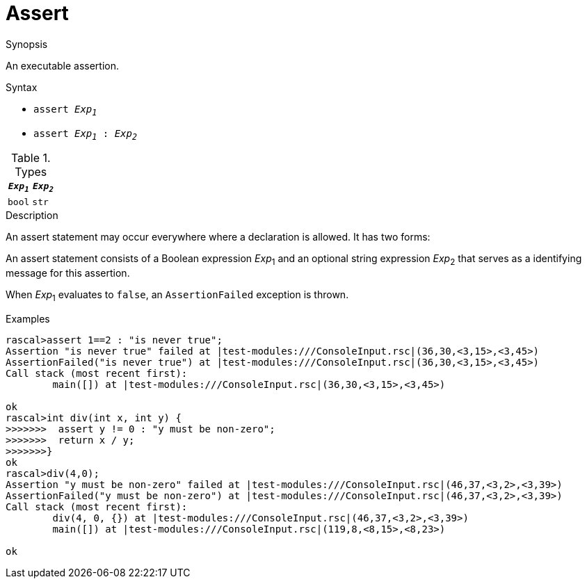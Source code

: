 
[[Statements-Assert]]
# Assert
:concept: Statements/Assert

.Synopsis
An executable assertion.

.Syntax

*  `assert _Exp~1~_`
*  `assert _Exp~1~_ : _Exp~2~_`

.Types


|====
| `_Exp~1~_` | `_Exp~2~_` 

| `bool`    | `str`     
|====

.Function

.Description
An assert statement may occur everywhere where a declaration is allowed. It has two forms:

An assert statement consists of a Boolean expression _Exp_~1~ and an optional string expression _Exp_~2~
that serves as a identifying message for this assertion. 

When _Exp_~1~ evaluates to `false`, an `AssertionFailed` exception is thrown.

.Examples
[source,rascal-shell-error]
----
rascal>assert 1==2 : "is never true";
Assertion "is never true" failed at |test-modules:///ConsoleInput.rsc|(36,30,<3,15>,<3,45>)
AssertionFailed("is never true") at |test-modules:///ConsoleInput.rsc|(36,30,<3,15>,<3,45>)
Call stack (most recent first):
	main([]) at |test-modules:///ConsoleInput.rsc|(36,30,<3,15>,<3,45>)

ok
rascal>int div(int x, int y) {
>>>>>>>  assert y != 0 : "y must be non-zero";
>>>>>>>  return x / y;
>>>>>>>}
ok
rascal>div(4,0);
Assertion "y must be non-zero" failed at |test-modules:///ConsoleInput.rsc|(46,37,<3,2>,<3,39>)
AssertionFailed("y must be non-zero") at |test-modules:///ConsoleInput.rsc|(46,37,<3,2>,<3,39>)
Call stack (most recent first):
	div(4, 0, {}) at |test-modules:///ConsoleInput.rsc|(46,37,<3,2>,<3,39>)
	main([]) at |test-modules:///ConsoleInput.rsc|(119,8,<8,15>,<8,23>)

ok
----

.Benefits

.Pitfalls


:leveloffset: +1

:leveloffset: -1